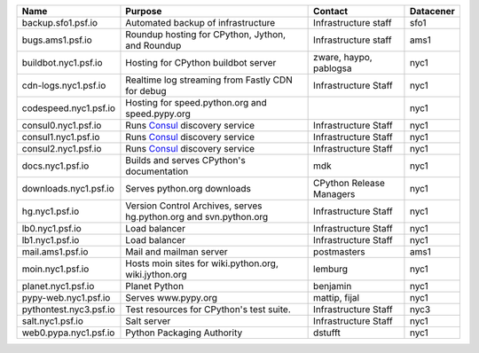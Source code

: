 ..
    START AUTOMATED SECTION **DO NOT DIRECTLY EDIT - Salt will blow away your changes!!!**



.. csv-table::
   :header: "Name", "Purpose", "Contact", "Datacener"


   "backup.sfo1.psf.io", "Automated backup of infrastructure", "Infrastructure staff", "sfo1"
   "bugs.ams1.psf.io", "Roundup hosting for CPython, Jython, and Roundup", "Infrastructure staff", "ams1"
   "buildbot.nyc1.psf.io", "Hosting for CPython buildbot server", "zware, haypo, pablogsa", "nyc1"
   "cdn-logs.nyc1.psf.io", "Realtime log streaming from Fastly CDN for debug", "Infrastructure Staff", "nyc1"
   "codespeed.nyc1.psf.io", "Hosting for speed.python.org and speed.pypy.org", "", "nyc1"
   "consul0.nyc1.psf.io", "Runs `Consul <https://www.consul.io/>`_ discovery service", "Infrastructure Staff", "nyc1"
   "consul1.nyc1.psf.io", "Runs `Consul <https://www.consul.io/>`_ discovery service", "Infrastructure Staff", "nyc1"
   "consul2.nyc1.psf.io", "Runs `Consul <https://www.consul.io/>`_ discovery service", "Infrastructure Staff", "nyc1"
   "docs.nyc1.psf.io", "Builds and serves CPython's documentation", "mdk", "nyc1"
   "downloads.nyc1.psf.io", "Serves python.org downloads", "CPython Release Managers", "nyc1"
   "hg.nyc1.psf.io", "Version Control Archives, serves hg.python.org and svn.python.org", "Infrastructure Staff", "nyc1"
   "lb0.nyc1.psf.io", "Load balancer", "Infrastructure Staff", "nyc1"
   "lb1.nyc1.psf.io", "Load balancer", "Infrastructure Staff", "nyc1"
   "mail.ams1.psf.io", "Mail and mailman server", "postmasters", "ams1"
   "moin.nyc1.psf.io", "Hosts moin sites for wiki.python.org, wiki.jython.org", "lemburg", "nyc1"
   "planet.nyc1.psf.io", "Planet Python", "benjamin", "nyc1"
   "pypy-web.nyc1.psf.io", "Serves www.pypy.org", "mattip, fijal", "nyc1"
   "pythontest.nyc3.psf.io", "Test resources for CPython's test suite.", "Infrastructure Staff", "nyc3"
   "salt.nyc1.psf.io", "Salt server", "Infrastructure Staff", "nyc1"
   "web0.pypa.nyc1.psf.io", "Python Packaging Authority", "dstufft", "nyc1"

..
    END AUTOMATED SECTION **DO NOT DIRECTLY EDIT - Salt will blow away your changes!!!**
